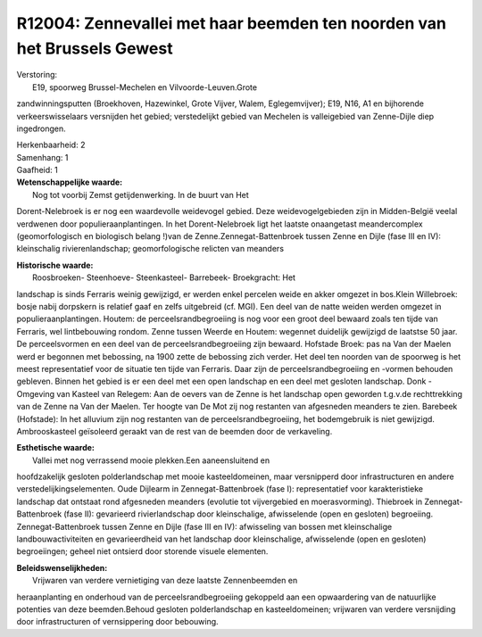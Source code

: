 R12004: Zennevallei met haar beemden ten noorden van het Brussels Gewest
========================================================================

| Verstoring:
|  E19, spoorweg Brussel-Mechelen en Vilvoorde-Leuven.Grote
zandwinningsputten (Broekhoven, Hazewinkel, Grote Vijver, Walem,
Eglegemvijver); E19, N16, A1 en bijhorende verkeerswisselaars versnijden
het gebied; verstedelijkt gebied van Mechelen is valleigebied van
Zenne-Dijle diep ingedrongen.

| Herkenbaarheid: 2

| Samenhang: 1

| Gaafheid: 1

| **Wetenschappelijke waarde:**
|  Nog tot voorbij Zemst getijdenwerking. In de buurt van Het
Dorent-Nelebroek is er nog een waardevolle weidevogel gebied. Deze
weidevogelgebieden zijn in Midden-België veelal verdwenen door
populieraanplantingen. In het Dorent-Nelebroek ligt het laatste
onaangetast meandercomplex (geomorfologisch en biologisch belang !)van
de Zenne.Zennegat-Battenbroek tussen Zenne en Dijle (fase III en IV):
kleinschalig rivierenlandschap; geomorfologische relicten van meanders

| **Historische waarde:**
|  Roosbroeken- Steenhoeve- Steenkasteel- Barrebeek- Broekgracht: Het
landschap is sinds Ferraris weinig gewijzigd, er werden enkel percelen
weide en akker omgezet in bos.Klein Willebroek: bosje nabij dorpskern is
relatief gaaf en zelfs uitgebreid (cf. MGI). Een deel van de natte
weiden werden omgezet in populieraanplantingen. Houtem: de
perceelsrandbegroeiing is nog voor een groot deel bewaard zoals ten
tijde van Ferraris, wel lintbebouwing rondom. Zenne tussen Weerde en
Houtem: wegennet duidelijk gewijzigd de laatstse 50 jaar. De
perceelsvormen en een deel van de perceelsrandbegroeiing zijn bewaard.
Hofstade Broek: pas na Van der Maelen werd er begonnen met bebossing, na
1900 zette de bebossing zich verder. Het deel ten noorden van de
spoorweg is het meest representatief voor de situatie ten tijde van
Ferraris. Daar zijn de perceelsrandbegroeiing en -vormen behouden
gebleven. Binnen het gebied is er een deel met een open landschap en een
deel met gesloten landschap. Donk - Omgeving van Kasteel van Relegem:
Aan de oevers van de Zenne is het landschap open geworden t.g.v.de
rechttrekking van de Zenne na Van der Maelen. Ter hoogte van De Mot zij
nog restanten van afgesneden meanders te zien. Barebeek (Hofstade): In
het alluvium zijn nog restanten van de perceelsrandbegroeiing, het
bodemgebruik is niet gewijzigd. Ambrooskasteel geïsoleerd geraakt van de
rest van de beemden door de verkaveling.

| **Esthetische waarde:**
|  Vallei met nog verrassend mooie plekken.Een aaneensluitend en
hoofdzakelijk gesloten polderlandschap met mooie kasteeldomeinen, maar
versnipperd door infrastructuren en andere verstedelijkingselementen.
Oude Dijlearm in Zennegat-Battenbroek (fase I): representatief voor
karakteristieke landschap dat ontstaat rond afgesneden meanders
(evolutie tot vijvergebied en moerasvorming). Thiebroek in
Zennegat-Battenbroek (fase II): gevarieerd rivierlandschap door
kleinschalige, afwisselende (open en gesloten) begroeiing.
Zennegat-Battenbroek tussen Zenne en Dijle (fase III en IV): afwisseling
van bossen met kleinschalige landbouwactiviteiten en gevarieerdheid van
het landschap door kleinschalige, afwisselende (open en gesloten)
begroeiingen; geheel niet ontsierd door storende visuele elementen.



| **Beleidswenselijkheden:**
|  Vrijwaren van verdere vernietiging van deze laatste Zennenbeemden en
heraanplanting en onderhoud van de perceelsrandbegroeiing gekoppeld aan
een opwaardering van de natuurlijke potenties van deze beemden.Behoud
gesloten polderlandschap en kasteeldomeinen; vrijwaren van verdere
versnijding door infrastructuren of vernsippering door bebouwing.
